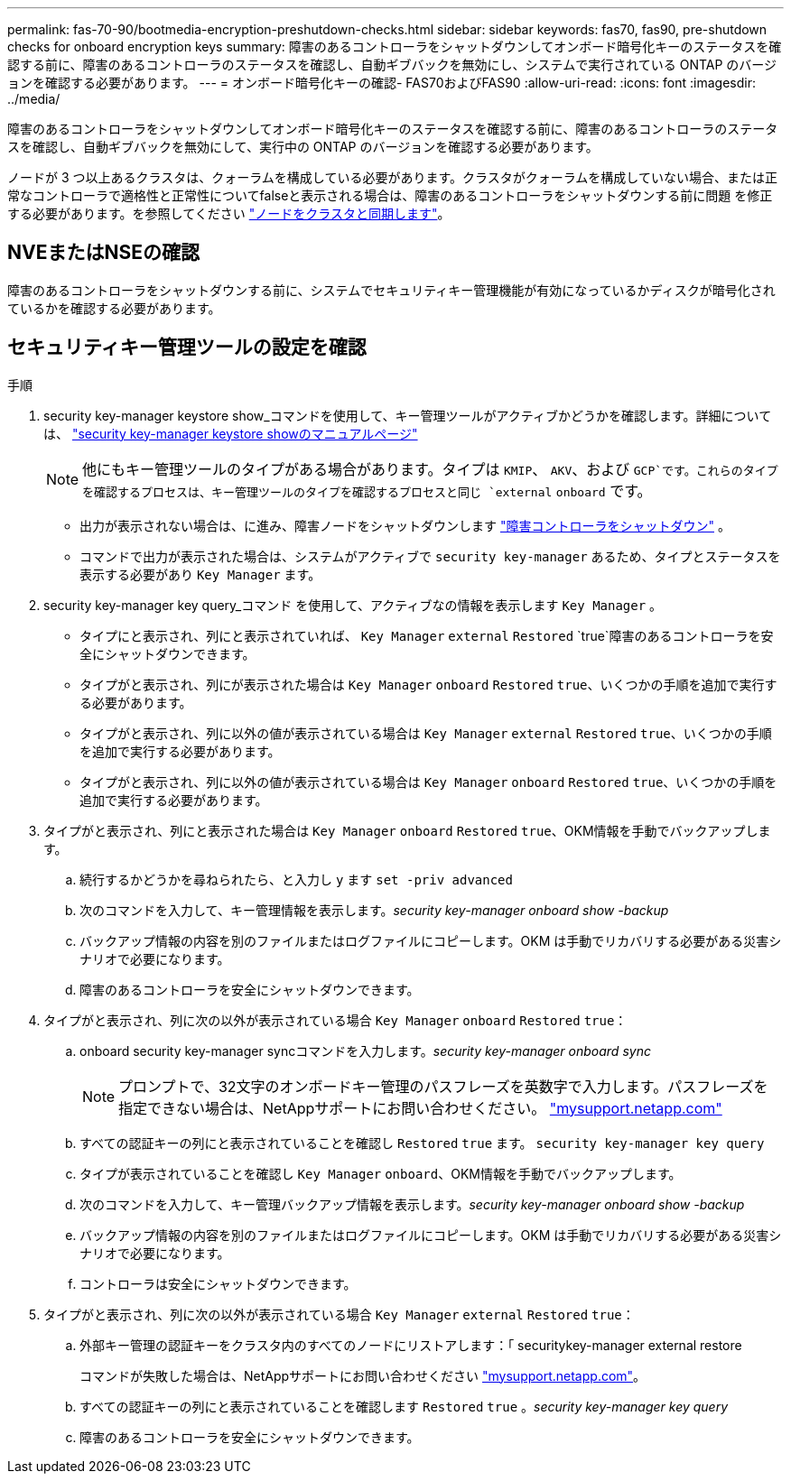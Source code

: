 ---
permalink: fas-70-90/bootmedia-encryption-preshutdown-checks.html 
sidebar: sidebar 
keywords: fas70, fas90, pre-shutdown checks for onboard encryption keys 
summary: 障害のあるコントローラをシャットダウンしてオンボード暗号化キーのステータスを確認する前に、障害のあるコントローラのステータスを確認し、自動ギブバックを無効にし、システムで実行されている ONTAP のバージョンを確認する必要があります。 
---
= オンボード暗号化キーの確認- FAS70およびFAS90
:allow-uri-read: 
:icons: font
:imagesdir: ../media/


[role="lead"]
障害のあるコントローラをシャットダウンしてオンボード暗号化キーのステータスを確認する前に、障害のあるコントローラのステータスを確認し、自動ギブバックを無効にして、実行中の ONTAP のバージョンを確認する必要があります。

ノードが 3 つ以上あるクラスタは、クォーラムを構成している必要があります。クラスタがクォーラムを構成していない場合、または正常なコントローラで適格性と正常性についてfalseと表示される場合は、障害のあるコントローラをシャットダウンする前に問題 を修正する必要があります。を参照してください link:https://docs.netapp.com/us-en/ontap/system-admin/synchronize-node-cluster-task.html?q=Quorum["ノードをクラスタと同期します"^]。



== NVEまたはNSEの確認

障害のあるコントローラをシャットダウンする前に、システムでセキュリティキー管理機能が有効になっているかディスクが暗号化されているかを確認する必要があります。



== セキュリティキー管理ツールの設定を確認

.手順
. security key-manager keystore show_コマンドを使用して、キー管理ツールがアクティブかどうかを確認します。詳細については、 https://docs.netapp.com/us-en/ontap-cli/security-key-manager-keystore-show.html["security key-manager keystore showのマニュアルページ"^]
+

NOTE: 他にもキー管理ツールのタイプがある場合があります。タイプは `KMIP`、 `AKV`、および `GCP`です。これらのタイプを確認するプロセスは、キー管理ツールのタイプを確認するプロセスと同じ `external` `onboard` です。

+
** 出力が表示されない場合は、に進み、障害ノードをシャットダウンします link:bootmedia-shutdown.html["障害コントローラをシャットダウン"] 。
** コマンドで出力が表示された場合は、システムがアクティブで `security key-manager` あるため、タイプとステータスを表示する必要があり `Key Manager` ます。


. security key-manager key query_コマンド を使用して、アクティブなの情報を表示します `Key Manager` 。
+
** タイプにと表示され、列にと表示されていれば、 `Key Manager` `external` `Restored` `true`障害のあるコントローラを安全にシャットダウンできます。
** タイプがと表示され、列にが表示された場合は `Key Manager` `onboard` `Restored` `true`、いくつかの手順を追加で実行する必要があります。
** タイプがと表示され、列に以外の値が表示されている場合は `Key Manager` `external` `Restored` `true`、いくつかの手順を追加で実行する必要があります。
** タイプがと表示され、列に以外の値が表示されている場合は `Key Manager` `onboard` `Restored` `true`、いくつかの手順を追加で実行する必要があります。


. タイプがと表示され、列にと表示された場合は `Key Manager` `onboard` `Restored` `true`、OKM情報を手動でバックアップします。
+
.. 続行するかどうかを尋ねられたら、と入力し `y` ます `set -priv advanced`
.. 次のコマンドを入力して、キー管理情報を表示します。_security key-manager onboard show -backup_
.. バックアップ情報の内容を別のファイルまたはログファイルにコピーします。OKM は手動でリカバリする必要がある災害シナリオで必要になります。
.. 障害のあるコントローラを安全にシャットダウンできます。


. タイプがと表示され、列に次の以外が表示されている場合 `Key Manager` `onboard` `Restored` `true`：
+
.. onboard security key-manager syncコマンドを入力します。_security key-manager onboard sync_
+

NOTE: プロンプトで、32文字のオンボードキー管理のパスフレーズを英数字で入力します。パスフレーズを指定できない場合は、NetAppサポートにお問い合わせください。 http://mysupport.netapp.com/["mysupport.netapp.com"^]

.. すべての認証キーの列にと表示されていることを確認し `Restored` `true` ます。 `security key-manager key query`
.. タイプが表示されていることを確認し `Key Manager` `onboard`、OKM情報を手動でバックアップします。
.. 次のコマンドを入力して、キー管理バックアップ情報を表示します。_security key-manager onboard show -backup_
.. バックアップ情報の内容を別のファイルまたはログファイルにコピーします。OKM は手動でリカバリする必要がある災害シナリオで必要になります。
.. コントローラは安全にシャットダウンできます。


. タイプがと表示され、列に次の以外が表示されている場合 `Key Manager` `external` `Restored` `true`：
+
.. 外部キー管理の認証キーをクラスタ内のすべてのノードにリストアします：「 securitykey-manager external restore
+
コマンドが失敗した場合は、NetAppサポートにお問い合わせください http://mysupport.netapp.com/["mysupport.netapp.com"^]。

.. すべての認証キーの列にと表示されていることを確認します `Restored` `true` 。_security key-manager key query_
.. 障害のあるコントローラを安全にシャットダウンできます。



